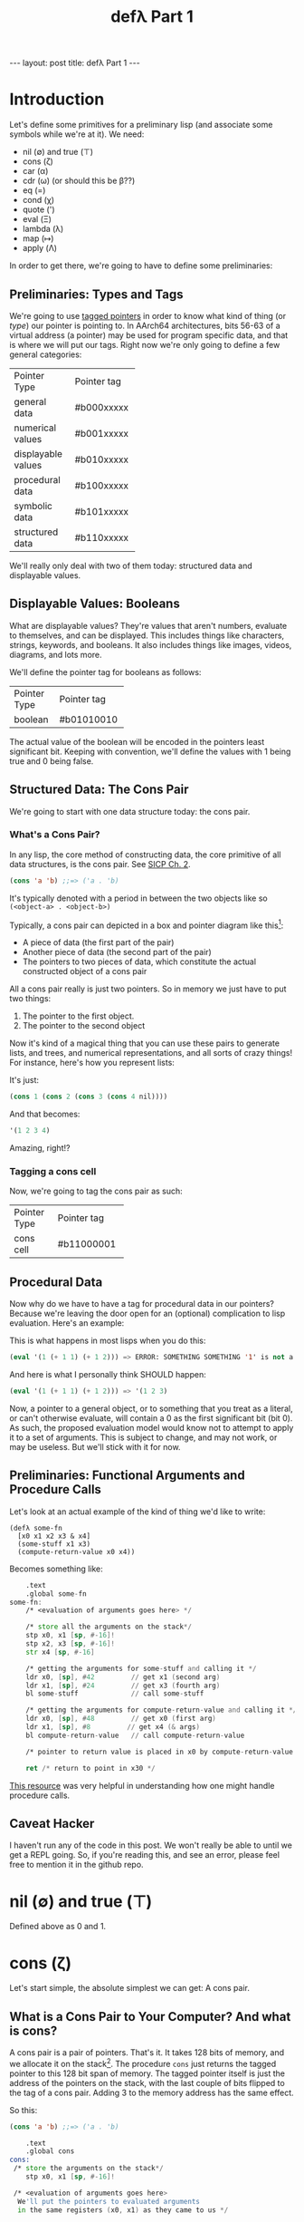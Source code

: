 #+BEGIN_EXPORT html
---
layout: post
title: defλ Part 1
---
#+END_EXPORT
#+TITLE: defλ Part 1
#+OPTIONS: toc:nil
#+EXPORT_FILE_NAME: ../_posts/2022-10-19-defλ.md

* Introduction
Let's define some primitives for a preliminary lisp (and associate some symbols while we're at it).
We need:
 + nil (∅) and true (⊤)
 + cons (ζ)
 + car (α)
 + cdr (ω) (or should this be β??)
 + eq (=)
 + cond (χ)
 + quote (')
 + eval (Ξ)
 + lambda (λ)
 + map (↦)
 + apply (Λ)

In order to get there, we're going to have to define some preliminaries:
** Preliminaries: Types and Tags
We're going to use [[https://drmeister.wordpress.com/2015/05/16/tagged-pointers-and-immediate-fixnums-characters-and-single-floats-in-clasp/][tagged pointers]] in order to know what kind of thing (or /type/) our pointer is pointing to. In AArch64 architectures, bits 56-63 of a virtual address (a pointer) may be used for program specific data, and that is where we will put our tags. Right now we're only going to define a few general categories:

+-------------------+-----------+
|Pointer Type       |Pointer tag|
+-------------------+-----------+
|general data       |#b000xxxxx |
+-------------------+-----------+
|numerical values   |#b001xxxxx |
+-------------------+-----------+
|displayable values |#b010xxxxx |
+-------------------+-----------+
|procedural data    |#b100xxxxx |
+-------------------+-----------+
|symbolic data      |#b101xxxxx |
+-------------------+-----------+
|structured data    |#b110xxxxx |
+-------------------+-----------+

We'll really only deal with two of them today: structured data and displayable values.

** Displayable Values: Booleans

What are displayable values? They're values that aren't numbers, evaluate to themselves, and can be displayed. This includes things like characters, strings, keywords, and booleans. It also includes things like images, videos, diagrams, and lots more.

We'll define the pointer tag for booleans as follows:

+----------------+-----------+
|Pointer Type    |Pointer tag|
+----------------+-----------+
|boolean         |#b01010010 |
+----------------+-----------+

The actual value of the boolean will be encoded in the pointers least significant bit. Keeping with convention, we'll define the values with 1 being true and 0 being false.
** Structured Data: The Cons Pair
We're going to start with one data structure today: the cons pair.
*** What's a Cons Pair?
In any lisp, the core method of constructing data, the core primitive of all data structures, is the cons pair. See [[https://sarabander.github.io/sicp/html/Chapter-2.xhtml#Chapter-2][SICP Ch. 2]].

#+begin_src lisp
(cons 'a 'b) ;;=> ('a . 'b)
#+end_src

It's typically denoted with a period in between the two objects like so =(<object-a> . <object-b>)=

Typically, a cons pair can depicted in a box and pointer diagram like this[fn:1]:

#+NAME: Fig. 2.2 from SICP, unofficial ebook
[[https://raw.githubusercontent.com/sarabander/sicp/master/html/fig/chap2/Fig2.2e.std.svg]]

+ A piece of data (the first part of the pair)
+ Another piece of data (the second part of the pair)
+ The pointers to two pieces of data, which constitute the actual constructed object of a cons pair

All a cons pair really is just two pointers. So in memory we just have to put two things:
0) The pointer to the first object.
1) The pointer to the second object

Now it's kind of a magical thing that you can use these pairs to generate lists, and trees, and numerical representations, and all sorts of crazy things! For instance, here's how you represent lists:

[[https://raw.githubusercontent.com/sarabander/sicp/master/html/fig/chap2/Fig2.4e.std.svg]]

It's just:

#+begin_src scheme
(cons 1 (cons 2 (cons 3 (cons 4 nil))))
#+end_src

And that becomes:
#+begin_src scheme
'(1 2 3 4)
#+end_src

Amazing, right!?

*** Tagging a cons cell
Now, we're going to tag the cons pair as such:
+----------------+-----------+
|Pointer Type    |Pointer tag|
+----------------+-----------+
|cons cell       |#b11000001 |
+----------------+-----------+
** Procedural Data
Now why do we have to have a tag for procedural data in our pointers? Because we're leaving the door open for an (optional) complication to lisp evaluation. Here's an example:

This is what happens in most lisps when you do this:
#+begin_src lisp
(eval '(1 (+ 1 1) (+ 1 2))) => ERROR: SOMETHING SOMETHING '1' is not a function
#+end_src

And here is what I personally think SHOULD happen:
#+begin_src lisp
(eval '(1 (+ 1 1) (+ 1 2))) => '(1 2 3)
#+end_src

Now, a pointer to a general object, or to something that you treat as a literal, or can't otherwise evaluate, will contain a 0 as the first significant bit (bit 0). As such, the proposed evaluation model would know not to attempt to apply it to a set of arguments. This is subject to change, and may not work, or may be useless. But we'll stick with it for now.
** Preliminaries: Functional Arguments and Procedure Calls
Let's look at an actual example of the kind of thing we'd like to write:
#+Begin_src lisP
(defλ some-fn
  [x0 x1 x2 x3 & x4]
  (some-stuff x1 x3)
  (compute-return-value x0 x4))
#+end_src

#+RESULTS:
: [x0 x1 x2 x3 & x4]

Becomes something like:
#+begin_src asm
    .text
    .global some-fn
some-fn:
    /* <evaluation of arguments goes here> */

    /* store all the arguments on the stack*/
    stp x0, x1 [sp, #-16]!
    stp x2, x3 [sp, #-16]!
    str x4 [sp, #-16]

    /* getting the arguments for some-stuff and calling it */
    ldr x0, [sp], #42         // get x1 (second arg)
    ldr x1, [sp], #24         // get x3 (fourth arg)
    bl some-stuff             // call some-stuff

    /* getting the arguments for compute-return-value and calling it */
    ldr x0, [sp], #48         // get x0 (first arg)
    ldr x1, [sp], #8         // get x4 (& args)
    bl compute-return-value   // call compute-return-value

    /* pointer to return value is placed in x0 by compute-return-value */

    ret /* return to point in x30 */
#+end_src

[[https://diveintosystems.org/book/C9-ARM64/functions.html][This resource]] was very helpful in understanding how one might handle procedure calls.
** Caveat Hacker
I haven't run any of the code in this post. We won't really be able to until we get a REPL going. So, if you're reading this, and see an error, please feel free to mention it in the github repo.
* nil (∅) and true (⊤)
Defined above as 0 and 1.
* cons (ζ)
Let's start simple, the absolute simplest we can get: A cons pair.
** What is a Cons Pair to Your Computer? And what is cons?
A cons pair is a pair of pointers. That's it. It takes 128 bits of memory, and we allocate it on the stack[fn:2]. The procedure =cons= just returns the tagged pointer to this 128 bit span of memory. The tagged pointer itself is just the address of the pointers on the stack, with the last couple of bits flipped to the tag of a cons pair. Adding 3 to the memory address has the same effect.

So this:

#+begin_src lisp
(cons 'a 'b) ;;=> ('a . 'b)
#+end_src

#+begin_src asm
    .text
    .global cons
cons:
 /* store the arguments on the stack*/
    stp x0, x1 [sp, #-16]!

 /* <evaluation of arguments goes here>
  We'll put the pointers to evaluated arguments
  in the same registers (x0, x1) as they came to us */

 /* Get the tagged pointer to our cons pair */
    add x0, [sp], #16

 /* Add our pointer tag. */
    mov x1, #b11000001
    lsl x1, #56
    add x0, x1

 /* set x1 to nil */
    mov x1, #b01010010
    lsl x1, #56

 /* return the pointer to our cons pair */
    ret
#+end_src

* car (α)
The car is the first object in your cons-pair. Like so:
#+begin_src lisp
(car ('a . 'b)) ;;=> 'a
#+end_src

The procedure for =car= should return the pointer stored in the first 64 bits of the cons-pair's memory address. Remember, this address is just the value of the pointer with a different tag.

But there are a couple edge cases here. The first is =(car nil)= which should return =nil=. The second is trying to call car on something that isn't a cons pair, in which case we /should/ throw an error. But since we don't have an exception handling method yet, we'll just return nil for now.

#+begin_src asm
    .text
    .global car
car:
  /* <evaluation of arguments goes here>
    We'll put the pointers to evaluated arguments
    in the same register x0 as they came to us.
    This is also where we would check the tag of
    the pointer given to us in x0, to make sure it
    points to a cons pair.*/

 /* check the tag */
    lsr x1, x0 #56
    cmp x1, #b11000001

 /* set x1 to nil */
    mov x1, #b01010010
    lsl x1, #56

 /* load our prospective car from memory */
    ldr x0, x0

 /* if you tried to cons something that wasn't a pair,
    set x0 to nil */
    mov x0, x1

 /* return the pointer to the first value in the pair */
    ret
#+end_src

=cdr= is similar:
* cdr (ω)
The cdr of a cons-pair is the second object stored in a cons-pair. Hence, =cdr= returns the second pointer stored in the 128 bits of a cons-pair in memory.
So this:
#+begin_src lisp
(cdr ('a . 'b)) ;;=> 'b
#+end_src
Becomes this:
#+begin_src asm
    .text
    .global cdr
cdr:
  /* <evaluation of arguments goes here>
    We'll put the pointers to evaluated arguments
    in the same register x0 as they came to us. */

 /* check the tag */
    lsr x1, x0 #56
    cmp x1, #b11000001

 /* set x1 to nil */
    mov x1, #b01010010
    lsl x1, #56

 /* load our prospective cdr from memory */
    ldr x0, x0, #8

 /* if you tried to cons something that wasn't a pair,
    set x0 to nil */
    mov x0, x1

 /* return the pointer to the second value in the pair */
    ret
#+end_src
As I said, similar.
* cond (χ)
Cond is a procedure that takes a list of those functions that takes an unlimited number of unevaluated pairs of forms (just groups of two, not cons pairs), comprising of a conditional and a result. In our little, clojure-like dialect of lisp, it looks something like this:
#+begin_src lisp
(cond
 (condition1 args) (result1 args)
 (condition2 args) (result2 args)
 :else (default-result))
#+end_src
Now, we haven't had a procedure that takes potentially more arguments than there are registers before, so we need to decide how we're going to handle that. We'll define it properly when we define =apply (Λ)=. But for now we'll state it like this:
+ For procedures which take an unlimited number of arguments, it must receive a list of arguments in register x7.

Let's try to implement it:
#+begin_src asm
    .text
    .global cond
cond:
 /* store the stack pointer and return address */
    stp x29, x30, [sp], #-16

 /* Check if the argument list in x7 is nil. */
 /* set x6 to nil and compare with x7 */
    mov x6, #b01010010
    lsl x6, #56
    cmp x7, x6

 /* Set our return value to zero if the arglist is nil */
    moveq x2, #0  /* put a zero value in x2 for the
                     conditional to follow if args are nil */
    moveq x0, x6  /* put nil in x0 if the args are nil */

 /* Get the first conditional argument if the args are not nil */
    movnq x2, #1  /* put a nonzero value in x2 for the
                     conditional to follow if args not nil*/
    str x0, x7    /* put the pointer to our list in x0
                     so car knows the location of our argument
                     list.*/
    blnz x2, car  /* call car. the pointer to our first
                     conditional will come back in x0 */

 /* evaluation of the conditional in x0 goes here */

 /* Check if the evaluated conditional in x0 is truthy */
    cmp x0, x6    /* remember #4 is #b0010 which is nil */

 /* If truthy, set x2 to non-zero for following conditional branch,
    otherwise set x2 to zero.*/
    movnq x2, #1
    moveq x2, #0

 /* We need the cdr for the arglist regardless of whether our
    conditional was truthy, so let's get that */
    movnq x0, x7  /* store the pointer to our list in x0 */
    bl cdr    /* get the cdr to our argument list, returns in x0*/

 /* If conditional was truthy get the resultant form, which is the second
    item in our argument list. Returns in x0. */
    blnz x2, car

 /* If the conditional was not truthy, get the arglist minus the
    initial conditional and result form */
    blz x2, cdr

 /* If the conditional was not truthy, set the register for the
    arglist to the new arglist returned above*/
    movnq x7, x0

 /* Get back the stack pointer and return address */
    ldp x29, x30, [sp], #16

 /* if the conditional was not truthy, recur */
    bnz x2, cond

 /* evaluation of the return value goes here. It'll return in x0*/

 /* return to calling function */
    ret
#+end_src

* Conclusion
Well, this concludes Part 1 of our definition of a preliminary lisp. In Part 2, we'll define the rest of our primitives. In Part 3 we'll actually try and get a REPL going and evaluate some code[fn:3]!

* Footnotes
[fn:1]
(Thanks to Andres Raba for his version of SICP and for these figures!). Now, if we look at that, it becomes pretty clear what exactly that diagram actually represents:

[fn:2]
We're not going to worry about memory allocation right now, or heaps and stacks, (although Henry Baker has some [[https://dl.acm.org/doi/pdf/10.1145/130854.130858][interesting]] [[https://dl.acm.org/doi/pdf/10.1145/214448.214454][things]] to say on the matter). Why? Because it's a big topic that I'm not ready to approach. I do have some ideas, and it has ramifications to what we're going to do in this post, but suffice to say: where we're going, we don't need heaps!

[fn:3]
And by evaluate some code, I mean find out just how glaringly wrong the code in Part 1 and 2 actually is!
